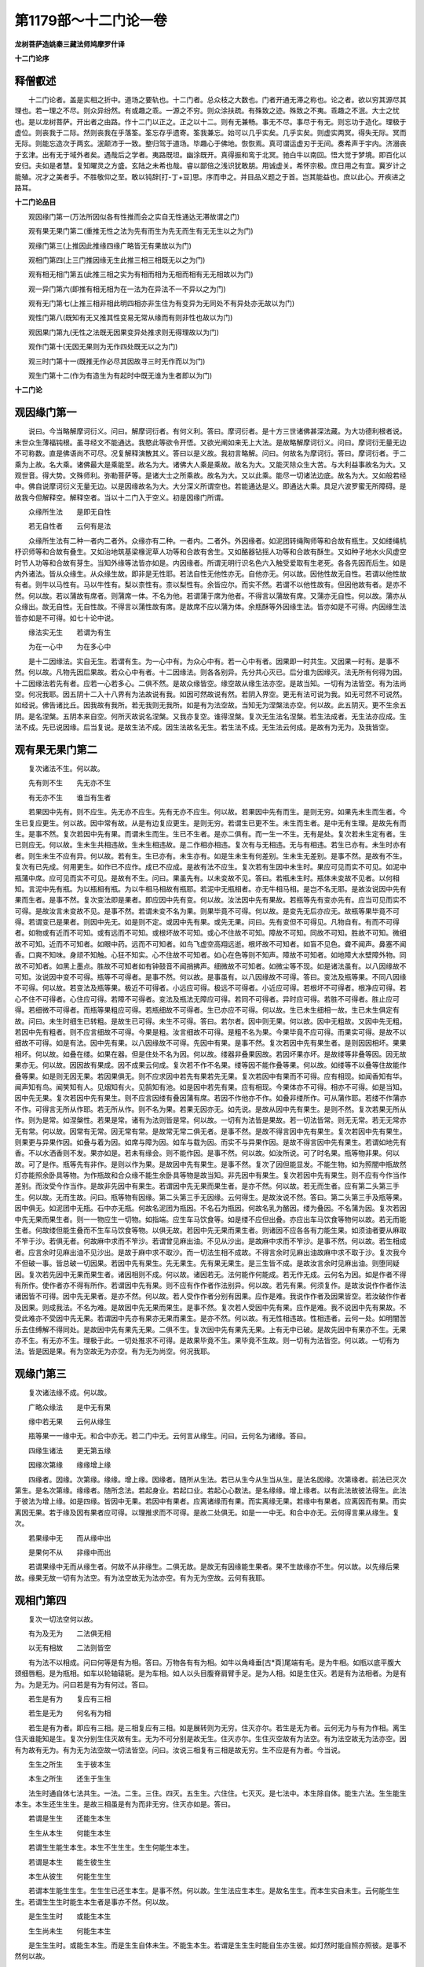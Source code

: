 第1179部～十二门论一卷
==========================

**龙树菩萨造姚秦三藏法师鸠摩罗什译**

**十二门论序**

释僧叡述
--------

　　十二门论者。盖是实相之折中。道场之要轨也。十二门者。总众枝之大数也。门者开通无滞之称也。论之者。欲以穷其源尽其理也。若一理之不尽。则众异纷然。有或趣之乖。一源之不穷。则众涂扶疏。有殊致之迹。殊致之不夷。乖趣之不泯。大士之忧也。是以龙树菩萨。开出者之由路。作十二门以正之。正之以十二。则有无兼畅。事无不尽。事尽于有无。则忘功于造化。理极于虚位。则丧我于二际。然则丧我在乎落筌。筌忘存乎遗寄。筌我兼忘。始可以几乎实矣。几乎实矣。则虚实两冥。得失无际。冥而无际。则能忘造次于两玄。泯颠沛于一致。整归驾于道场。毕趣心于佛地。恢恢焉。真可谓运虚刃于无间。奏希声于宇内。济溺丧于玄津。出有无于域外者矣。遇哉后之学者。夷路既坦。幽涂既开。真得振和鸾于北冥。驰白牛以南回。悟大觉于梦境。即百化以安归。夫如是者慧。复知曜灵之方盛。玄陆之未希也哉。睿以鄙倍之浅识犹敢朋。用诚虚关。希怀宗极。庶日用之有宜。冀岁计之能殖。况才之美者乎。不胜敬仰之至。敢以钝辞[打-丁+豆]思。序而申之。并目品义题之于首。岂其能益也。庶以此心。开疾进之路耳。

**十二门论品目**


　　观因缘门第一(万法所因似各有性推而会之实自无性通达无滞故谓之门)

　　观有果无果门第二(重推无性之法为先有而生为先无而生有无无生以之为门)

　　观缘门第三(上推因此推缘四缘广略皆无有果故以为门)

　　观相门第四(上三门推因缘无生此推三相三相既无以之为门)

　　观有相无相门第五(此推三相之实为有相而相为无相而相有无无相故以为门)

　　观一异门第六(即推有相无相为在一法为在异法不一不异以之为门)

　　观有无门第七(上推三相非相此明四相亦非生住为有变异为无同处不有异处亦无故以为门)

　　观性门第八(既知有无又推其性变易无常从缘而有则非性也故以为门)

　　观因果门第九(无性之法既无因果变异处推求则无得理故以为门)

　　观作门第十(无因无果则为无作四处既无以之为门)

　　观三时门第十一(既推无作必尽其因故寻三时无作而以为门)

　　观生门第十二(作为有造生为有起时中既无谁为生者即以为门)

**十二门论**

观因缘门第一
------------

　　说曰。今当略解摩诃衍义。问曰。解摩诃衍者。有何义利。答曰。摩诃衍者。是十方三世诸佛甚深法藏。为大功德利根者说。末世众生薄福钝根。虽寻经文不能通达。我愍此等欲令开悟。又欲光阐如来无上大法。是故略解摩诃衍义。问曰。摩诃衍无量无边不可称数。直是佛语尚不可尽。况复解释演散其义。答曰以是义故。我初言略解。问曰。何故名为摩诃衍。答曰。摩诃衍者。于二乘为上故。名大乘。诸佛最大是乘能至。故名为大。诸佛大人乘是乘故。故名为大。又能灭除众生大苦。与大利益事故名为大。又观世音。得大势。文殊师利。弥勒菩萨等。是诸大士之所乘故。故名为大。又以此乘。能尽一切诸法边底。故名为大。又如般若经中。佛自说摩诃衍义无量无边。以是因缘故名为大。大分深义所谓空也。若能通达是义。即通达大乘。具足六波罗蜜无所障碍。是故我今但解释空。解释空者。当以十二门入于空义。初是因缘门所谓。

　　众缘所生法　　是即无自性

　　若无自性者　　云何有是法

　　众缘所生法有二种一者内二者外。众缘亦有二种。一者内。二者外。外因缘者。如泥团转绳陶师等和合故有瓶生。又如缕绳机杼识师等和合故有叠生。又如治地筑基梁椽泥草人功等和合故有舍生。又如酪器钻摇人功等和合故有酥生。又如种子地水火风虚空时节人功等和合故有芽生。当知外缘等法皆亦如是。内因缘者。所谓无明行识名色六入触受爱取有生老死。各各先因而后生。如是内外诸法。皆从众缘生。从众缘生故。即非是无性耶。若法自性无他性亦无。自他亦无。何以故。因他性故无自性。若谓以他性故有者。则牛以马性有。马以牛性有。梨以柰性有。柰以梨性有。余皆应尔。而实不然。若谓不以他性故有。但因他故有者。是亦不然。何以故。若以蒲故有席者。则蒲席一体。不名为他。若谓蒲于席为他者。不得言以蒲故有席。又蒲亦无自性。何以故。蒲亦从众缘出。故无自性。无自性故。不得言以蒲性故有席。是故席不应以蒲为体。余瓶酥等外因缘生法。皆亦如是不可得。内因缘生法皆亦如是不可得。如七十论中说。

　　缘法实无生　　若谓为有生

　　为在一心中　　为在多心中

　　是十二因缘法。实自无生。若谓有生。为一心中有。为众心中有。若一心中有者。因果即一时共生。又因果一时有。是事不然。何以故。凡物先因后果故。若众心中有者。十二因缘法。则各各别异。先分共心灭已。后分谁为因缘灭。法无所有何得为因。十二因缘法若先有者。应若一心若多心。二俱不然。是故众缘皆空。缘空故从缘生法亦空。是故当知。一切有为法皆空。有为法尚空。何况我耶。因五阴十二入十八界有为法故说有我。如因可然故说有然。若阴入界空。更无有法可说为我。如无可然不可说然。如经说。佛告诸比丘。因我故有我所。若无我则无我所。如是有为法空故。当知无为涅槃法亦空。何以故。此五阴灭。更不生余五阴。是名涅槃。五阴本来自空。何所灭故说名涅槃。又我亦复空。谁得涅槃。复次无生法名涅槃。若生法成者。无生法亦应成。生法不成。先已说因缘。后当复说。是故生法不成。因生法故名无生。若生法不成。无生法云何成。是故有为无为。及我皆空。

观有果无果门第二
----------------

　　复次诸法不生。何以故。

　　先有则不生　　先无亦不生

　　有无亦不生　　谁当有生者

　　若果因中先有。则不应生。先无亦不应生。先有无亦不应生。何以故。若果因中先有而生。是则无穷。如果先未生而生者。今生已复应更生。何以故。因中常有故。从是有边复应更生。是则无穷。若谓生已更不生。未生而生者。是中无有生理。是故先有而生。是事不然。复次若因中先有果。而谓未生而生。生已不生者。是亦二俱有。而一生一不生。无有是处。复次若未生定有者。生已则应无。何以故。生未生共相违故。生未生相违故。是二作相亦相违。复次有与无相违。无与有相违。若生已亦有。未生时亦有者。则生未生不应有异。何以故。若有生。生已亦有。未生亦有。如是生未生有何差别。生未生无差别。是事不然。是故有不生。复次有已先成。何用更生。如作已不应作。成已不应成。是故有法不应生。复次若有生因中未生时。果应可见而实不可见。如泥中瓶蒲中席。应可见而实不可见。是故有不生。问曰。果虽先有。以未变故不见。答曰。若瓶未生时。瓶体未变故不见者。以何相知。言泥中先有瓶。为以瓶相有瓶。为以牛相马相故有瓶耶。若泥中无瓶相者。亦无牛相马相。是岂不名无耶。是故汝说因中先有果而生者。是事不然。复次变法即是果者。即应因中先有变。何以故。汝法因中先有果故。若瓶等先有变亦先有。应当可见而实不可得。是故汝言未变故不见。是事不然。若谓未变不名为果。则果毕竟不可得。何以故。是变先无后亦应无。故瓶等果毕竟不可得。若谓变已是果者。则因中先无。如是则不定。或因中先有果。或先无果。问曰。先有变但不可得见。凡物自有。有而不可得者。如物或有近而不可知。或有远而不可知。或根坏故不可知。或心不住故不可知。障故不可知。同故不可知。胜故不可知。微细故不可知。近而不可知者。如眼中药。远而不可知者。如鸟飞虚空高翔远逝。根坏故不可知者。如盲不见色。聋不闻声。鼻塞不闻香。口爽不知味。身顽不知触。心狂不知实。心不住故不可知者。如心在色等则不知声。障故不可知者。如地障大水壁障外物。同故不可知者。如黑上墨点。胜故不可知者如有钟鼓音不闻捎拂声。细微故不可知者。如微尘等不现。如是诸法虽有。以八因缘故不可知。汝说因中变不可得。瓶等不可得者。是事不然。何以故。是事虽有。以八因缘故不可得。答曰。变法及瓶等果。不同八因缘不可得。何以故。若变法及瓶等果。极近不可得者。小远应可得。极远不可得者。小近应可得。若根坏不可得者。根净应可得。若心不住不可得者。心住应可得。若障不可得者。变法及瓶法无障应可得。若同不可得者。异时应可得。若胜不可得者。胜止应可得。若细微不可得者。而瓶等果粗应可得。若瓶细故不可得者。生已亦应不可得。何以故。生已未生细相一故。生已未生俱定有故。问曰。未生时细生已转粗。是故生已可得。未生不可得。答曰。若尔者。因中则无果。何以故。因中无粗故。又因中先无粗。若因中先有粗者。则不应言细故不可得。今果是粗。汝言细故不可得。是粗不名为果。今果毕竟不应可得。而果实可得。是故不以细故不可得。如是有法。因中先有果。以八因缘故不可得。先因中有果。是事不然。复次若因中先有果生者。是则因因相坏。果果相坏。何以故。如叠在缕。如果在器。但是住处不名为因。何以故。缕器非叠果因故。若因坏果亦坏。是故缕等非叠等因。因无故果亦无。何以故。因因故有果成。因不成果云何成。复次若不作不名果。缕等因不能作叠等果。何以故。如缕等不以叠等住故能作叠等果。如是则无因无果。若因果俱无。则不应求因中若先有果若先无果。复次若因中有果而不可得。应有相现。如闻香知有华。闻声知有鸟。闻笑知有人。见烟知有火。见鹄知有池。如是因中若先有果。应有相现。今果体亦不可得。相亦不可得。如是当知。因中先无果。复次若因中先有果生。则不应言因缕有叠因蒲有席。若因不作他亦不作。如叠非缕所作。可从蒲作耶。若缕不作蒲亦不作。可得言无所从作耶。若无所从作。则不名为果。若果无因亦无。如先说。是故从因中先有果生。是则不然。复次若果无所从作。则为是常。如涅槃性。若果是常。诸有为法则皆是常。何以故。一切有为法皆是果故。若一切法皆常。则无无常。若无无常亦无有常。何以故。因常有无常。因无常有常。是故常无常二俱无者。是事不然。是故不得言因中先有果生。复次若因中先有果生。则果更与异果作因。如叠与着为因。如席与障为因。如车与载为因。而实不与异果作因。是故不得言因中先有果生。若谓如地先有香。不以水洒香则不发。果亦如是。若未有缘会。则不能作因。是事不然。何以故。如汝所说。可了时名果。瓶等物非果。何以故。可了是作。瓶等先有非作。是则以作为果。是故因中先有果生。是事不然。复次了因但能显发。不能生物。如为照闇中瓶故然灯亦能照余卧具等物。为作瓶故和合众缘不能生余卧具等物是故当知。非先因中有果生。复次若因中先有果生。则不应有今作当作差别。而汝受今作当作。是故非先因中有果生。若谓因中先无果而果生者。是亦不然。何以故。若无而生者。应有第二头第三手生。何以故。无而生故。问曰。瓶等物有因缘。第二头第三手无因缘。云何得生。是故汝说不然。答曰。第二头第三手及瓶等果。因中俱无。如泥团中无瓶。石中亦无瓶。何故名泥团为瓶因。不名石为瓶因。何故名乳为酪因。缕为叠因。不名蒲为因。复次若因中先无果而果生者。则一一物应生一切物。如指端。应生车马饮食等。如是缕不应但出叠。亦应出车马饮食等物何以故。若无而能生者。何故缕但能生叠而不生车马饮食等物。以俱无故。若因中先无果而果生者。则诸因不应各各有力能生果。如须油者要从麻取不笮于沙。若俱无者。何故麻中求而不笮沙。若谓曾见麻出油。不见从沙出。是故麻中求而不笮沙。是事不然。何以故。若生相成者。应言余时见麻出油不见沙出。是故于麻中求不取沙。而一切法生相不成故。不得言余时见麻出油故麻中求不取于沙。复次我今不但破一事。皆总破一切因果。若因中先有果生。先无果生。先有果无果生。是三生皆不成。是故汝言余时见麻出油。则堕同疑因。复次若先因中无果而果生者。诸因相则不成。何以故。诸因若无。法何能作何能成。若无作无成。云何名为因。如是作者不得有所作。使作者亦不得有所作。若谓因中先有果。则不应有作作者作法别异。何以故。若先有果。何须复作。是故汝说作作者作法诸因皆不可得。因中先无果者。是亦不然。何以故。若人受作作者分别有因果。应作是难。我说作作者及因果皆空。若汝破作作者及因果。则成我法。不名为难。是故因中先无果而果生。是事不然。复次若人受因中先有果。应作是难。我不说因中先有果故。不受此难亦不受因中先无果。若谓因中先亦有果亦无果而果生。是亦不然。何以故。有无性相违故。性相违者。云何一处。如明闇苦乐去住缚解不得同处。是故因中先有果先无果。二俱不生。复次因中先有果先无果。上有无中已破。是故先因中有果亦不生。无果亦不生。有无亦不生。理极于此。一切处推求不可得。是故果毕竟不生。果毕竟不生故。则一切有为法皆空。何以故。一切有为法。皆是因是果。有为空故无为亦空。有为无为尚空。何况我耶。

观缘门第三
----------

　　复次诸法缘不成。何以故。

　　广略众缘法　　是中无有果

　　缘中若无果　　云何从缘生

　　瓶等果一一缘中无。和合中亦无。若二门中无。云何言从缘生。问曰。云何名为诸缘。答曰。

　　四缘生诸法　　更无第五缘

　　因缘次第缘　　缘缘增上缘

　　四缘者。因缘。次第缘。缘缘。增上缘。因缘者。随所从生法。若已从生今从生当从生。是法名因缘。次第缘者。前法已灭次第生。是名次第缘。缘缘者。随所念法。若起身业。若起口业。若起心心数法。是名缘缘。增上缘者。以有此法故彼法得生。此法于彼法为增上缘。如是四缘。皆因中无果。若因中有果者。应离诸缘而有果。而实离缘无果。若缘中有果者。应离因而有果。而实离因无果。若于缘及因有果者应可得。以理推求而不可得。是故二处俱无。如是一一中无。和合中亦无。云何得言果从缘生。复次。

　　若果缘中无　　而从缘中出

　　是果何不从　　非缘中而出

　　若谓果缘中无而从缘生者。何故不从非缘生。二俱无故。是故无有因缘能生果者。果不生故缘亦不生。何以故。以先缘后果故。缘果无故一切有为法空。有为法空故无为法亦空。有为无为空故。云何有我耶。

观相门第四
----------

　　复次一切法空何以故。

　　有为及无为　　二法俱无相

　　以无有相故　　二法则皆空

　　有为法不以相成。问曰何等是有为相。答曰。万物各有有为相。如牛以角峰垂[古*頁]尾端有毛。是为牛相。如瓶以底平腹大颈细唇粗。是为瓶相。如车以轮轴辕轭。是为车相。如人以头目腹脊肩臂手足。是为人相。如是生住灭。若是有为法相者。为是有为。为是无为。问曰若是有为有何过。答曰。

　　若生是有为　　复应有三相

　　若生是无为　　何名有为相

　　若生是有为者。即应有三相。是三相复应有三相。如是展转则为无穷。住灭亦尔。若生是无为者。云何无为与有为作相。离生住灭谁能知是生。复次分别生住灭故有生。无为不可分别是故无生。住灭亦尔。生住灭空故有为法空。有为法空故无为法亦空。因有为故有无为。有为无为法空故一切法皆空。问曰。汝说三相复有三相是故无穷。生不应是有为者。今当说。

　　生生之所生　　生于彼本生

　　本生之所生　　还生于生生

　　法生时通自体七法共生。一法。二生。三住。四灭。五生生。六住住。七灭灭。是七法中。本生除自体。能生六法。生生能生本生。本生还生生生。是故三相虽是有为而非无穷。住灭亦如是。答曰。

　　若谓是生生　　还能生本生

　　生生从本生　　何能生本生

　　若谓生生能生本生。本生不生生生。生生何能生本生。

　　若谓是本生　　能生彼生生

　　本生从彼生　　何能生生生

　　若谓本生能生生生。生生生已还生本生。是事不然。何以故。生生法应生本生。是故名生生。而本生实自未生。云何能生生生。若谓生生生时能生本生者是事亦不然。何以故。

　　是生生生时　　或能生本生

　　生生尚未生　　何能生本生

　　是生生生时。或能生本生。而是生生自体未生。不能生本生。若谓是生生生时能自生亦生彼。如灯然时能自照亦照彼。是事不然何以故。

　　灯中自无闇　　住处亦无闇

　　破闇乃名照　　灯为何所照

　　灯体自无闇。明所住处亦无闇。若灯中无闇。住处亦无闇。云何言灯自照亦能照彼。破闇故名为照。灯不自破闇。亦不破彼闇。是故灯不自照。亦不照彼。是故汝先说灯自照亦照彼。生亦如是自生亦生彼者。是事不然。问曰。若灯然时能破闇。是故灯中无闇。住处亦无闇。答曰。

　　云何灯然时　　而能破于闇

　　此灯初然时　　不能及于闇

　　若灯然时不能到闇。若不到闇不应言破闇。复次。

　　灯若不及闇　　而能破闇者

　　灯在于此间　　则破一切闇

　　若谓灯虽不到闇。而力能破闇者。此处然灯应破一切世间闇。俱不及故。而实此间然灯。不能破一切世间闇。是故汝说灯虽不及闇。而力能破闇者。是事不然。复次。

　　若灯能自照　　亦能照于彼

　　闇亦应如是　　自蔽亦蔽彼

　　若谓灯能自照亦照彼。闇与灯相违。亦应自蔽亦蔽彼。若闇与灯相违。不能自蔽亦不蔽彼。而言灯能自照亦照彼者。是事不然。是故汝喻非也。如生能自生亦生彼者。今当更说。

　　此生若未生　　云何能自生

　　若生已自生　　已生何用生

　　此生未生时。应若生已生。若未生生。若未生而生。未生名未有。云何能自生。若谓生已而生生已即是生。何须更生。生已更无生作已更无作。是故生不自生。若生不自生。云何生彼。汝说自生亦生彼。是事不然。住灭亦如是。是故生住灭是有为相。是事不然。生住灭有为相不成故有为法空。有为法空故无为法亦空。何以故。灭有为名无为涅槃。是故涅槃亦空。复次无生无住无灭。名无为相。无生住灭则无法。无法不应作相。若谓无相是涅槃相。是事不然。若无相是涅槃相。以何相故。知是无相。若以有相知是无相。云何名无相。若以无相知是无相。无相是无。无则不可知。若谓如众衣皆有相唯一衣无相正以无相为相故。人言取无相衣。如是可知无相衣可取。如是生住灭是有为相。无生住灭处当知是无为相。是故无相是涅槃者。是事不然。何以故。生住灭种种因缘皆空。不得有有为相。云何因此知无为。汝得何有为决定相。知无相处是无为。是故汝说众相衣中无相衣喻涅槃无相者。是事不然。又衣喻后第五门中广说。是故有为法皆空。有为法空故无为法亦空。有为无为法空故我亦空。三事空故一切法皆空。

观有相无相门第五
----------------

　　复次一切法空。何以故。

　　有相相不相　　无相亦不相

　　离彼相不相　　相为何所相

　　有相事中相不相。何以故。若法先有相。更何用相为。复次若有相事中相得相者。则有二相过。一者先有相。二者相来相。是相是故有相事中相无所相。无相事中相亦无所相。何法名无相。而以有相相。如象有双牙。垂一鼻。头有三隆。耳如箕。脊如弯弓。腹大而垂。尾端有毛。四脚粗圆。是为象相。若离是相。更无有象可以相相。如马竖耳垂[髟/公/心]。四脚同蹄。尾通有毛。若离是相。更无有马可以相相。如是有相中相无所相。无相中相亦无所相。离有相无相。更无第三法可以相相。是故相无所相。相无所相故。可相法亦不成。何以故。以相故知是事名可相。以是因缘故相可相俱空。相可相空故万物亦空。何以故。离相可相更无有物。物无故非物亦无。以物灭故名无物。若无物者何所灭。故名为无物。物无物空故一切有为法皆空。有为法空故无为法亦空。有为无为空故我亦空。

观一异门第六
------------

　　复次一切法空。何以故。

　　相及与可相　　一异不可得

　　若无有一异　　是二云何成

　　是相可相。若一不可得。异亦不可得。若一异不可得。是二则不成。是故相可相皆空。相可相空故一切法皆空。问曰。相可相常成。何故不成。汝说相可相一异不可得。今当说凡物或相即是可相。或相异可相。或少分是相。余是可相。如识相是识离所用识更无识。如受相是受离所用受更无受。如是等相即是可相。如佛说。灭爱名涅槃。爱是有为有漏法。灭是无为无漏法。如信者有三相。乐亲近善人。乐欲听法乐行布施。是三事身口业故。色阴所摄信是心数法故。行阴所摄。是名相与可相异。如正见是道相。于道是少分。又生住灭是有为相于有为法是少分。如是于可相中少分名相。是故或相即可相。或相异可相。或可相少分为相。汝言一异不成故。相可相不成者。是事不然。答曰。汝说或相是可相如识等。是事不然。何以故。以相故可知名可相所用者名为相。凡物不能自知。如指不能自触。如眼不能自见。是故汝说识即是相可相。是事不然。复次若相即是可相者。不应分别是相是可相。若分别是相是可相者。不应言相即是可相。复次若相即是可相者。因果则一。何以故相是因可相是果。是二则一。而实不一。是故相即是可相。是事不然。汝说相异可相者。是亦不然。汝说灭爱是涅槃相。不说爱是涅槃相。若说爱是涅槃相。应言相可相异。若言灭爱是涅槃相者。则不得言相可相异。又汝说信者有三相俱不异。信若无信则无此三事。是故不得相可相异又相可相异者。相更复应有相。则为无穷。是事不然。是故相可相不得异。问曰。如灯能自照亦能照彼。如是相能自相亦能相彼。答曰。汝说灯喻三有为相中已破。又自违先说。汝上言相可相异。而今言相自能相亦能相彼。是事不然。又汝说可相中少分是相者。是事不然。何以故。此义或在一中。或在异中。一异义先已破故。当知少分相亦破。如是种种因缘相可相。一不可得异不可得。更无第三法成相可相。是故相可相俱空。是二空故。一切法皆空。

观有无门第七
------------

　　复次一切法空。何以故。有无一时不可得。非一时亦不可得。如说。

　　有无一时无　　离无有亦无

　　不离无有有　　有则应常无

　　有无性相违。一法中不应共有。如生时无死。死时无生。是事中论中已说。若谓离无有有无过者。是事不然。何以故。离无云何有有。如先说法生时通自体七法共生。如阿毗昙中说。有与无常共生。无常是灭相故名无。是故离无有则不生。若不离无常有有生者。有则常无。若有常无者。初无有住。常是坏故。而实有住。是故有不常无。若离无常有有生者。是亦不然。何以故。离无常有实不生。问曰。有生时已有无常而未发。灭时乃发坏是有。如是生住灭老。得皆待时而发。有起时生为用令有生。生灭中间住为用持是有。灭时无常为用灭是有。老变生至住变住至灭。无常则坏得常。令四事成就。是故法虽与无常共生有非常无。答曰。汝说无常是灭相与有共生。生时有应坏。坏时有应生。复次生灭俱无。何以故。灭时不应有生。生时不应有灭。生灭相违故。复次汝法无常与住共生。有坏时应无住。若住则无坏。何以故。住坏相违故。老时无住住时无老。是故汝说生住灭老无常得本来共生。是则错乱。何以故。是有若与无常共生。无常是坏相。凡物生时无坏相。住时亦无坏相。尔时非是无无常相耶。如能识故名识。不能识则无识相。能受故名受。不能受则无受相能念故名念。不能念则无念相。起是生相。不起则非生相。摄持是住相。不摄持则非住相。转变是老相。不转变则非老相。寿命灭是死相。寿命不灭则非死相。如是坏是无常相。离坏非无常相。若生住时虽有无常不能坏有。后能坏有者何用共生为。如是应随有坏时乃有无常。是故无常虽共生。后乃坏有者。是事不然。如是有无共不成。不共亦不成。是故有无空。有无空故一切有为空。一切有为空故无为亦空。有为无为空故众生亦空。

观性门第八
----------

　　复次一切法空。何以故。诸法无性故。如说。

　　见有变异相　　诸法无有性

　　无性法亦无　　诸法皆空故

　　诸法若有性。则不应变异。而见一切法皆变异。是故当知诸法无性。复次若诸法有定性。则不应从众缘生。若性从众缘生者。性即是作法。不作法不因待他名为性。是故一切法空。问曰。若一切法空。则无生无灭。若无生灭。则无苦谛。若无苦谛。则无集谛。若无苦集谛。则无灭谛。若无苦灭则无至苦灭道。若诸法空无性。则无四圣谛。无四圣谛故。亦无四沙门果。无四沙门果故。则无贤圣。是事无故。佛法僧亦无。世间法皆亦无。是事不然。是故诸法不应尽空。答曰。有二谛。一世谛。二第一义谛。因世谛。得说第一义谛。若不因世谛。则不得说第一义谛。若不得第一义谛。则不得涅槃。若人不知二谛。则不知自利他利共利。如是若知世谛。则知第一义谛。知第一义谛。则知世谛。汝今闻说世谛。谓是第一义谛。是故堕在失处。诸佛因缘法名为甚深第一义。是因缘法无自性故我说是空。若诸法不从众缘生。则应各有定性五阴。不应有生灭相五阴。不生不灭即无无常。若无无常。则无苦圣谛。若无苦圣谛。则无因缘生法集圣谛。诸法若有定性。则无苦灭圣谛。何以故。性无变异故。若无苦灭圣谛。则无至苦灭道。是故若人不受空。则无四圣谛。若无四圣谛。则无得四圣谛。若无得四圣谛。则无知苦断集证灭修道。是事无故。则无四沙门果。无四沙门果故。则无得向者。若无得向者则无佛。破因缘法故则无法。以无果故则无僧。若无佛法僧。则无三宝。若无三宝。则坏世俗法。此则不然。是故一切法空。复次若诸法有定性。则无生无灭无罪无福。无罪福果报。世间常是一相。是故当知诸法无性。若谓诸法无自性从他性有者。是亦不然。何以故。若无自性。云何从他性有。因自性有他性故。又他性即亦是自性。何以故。他性即是他自性故。若自性不成。他性亦不成。若自性他性不成。离自性他性何处更有法。若有不成无亦不成。是故今推求无自性无他性。无有无无故。一切有为法空。有为法空故无为法亦空。有为无为尚空。何况我耶。

观因果门第九
------------

　　复次一切法空。何以故。诸法自无性。亦不从余处来。如说。

　　果于众缘中　　毕竟不可得

　　亦不余处来　　云何而有果

　　众缘若一一中。若和合中俱无果如先说。又是果不从余处来。若余处来者。则不从因缘生。亦无众缘和合功。若果众缘中无。亦不从余处来者。是即为空。果空故一切有为法空。有为法空故无为法亦空。有为无为尚空。何况我耶。

观作者门第十
------------

　　复次一切法空。何以故。自作他作。共作无因作。不可得故。如说。

　　自作及他作　　共作无因作

　　如是不可得　　是则无有苦

　　苦自作不然。何以故。若自作即自作其体。不得以是事即作是事。如识不能自识。指不能自触。是故不得言自作。他作亦不然。他何能作苦。问曰。众缘名为他。众缘作苦故。名为他作。云何言不从他作。答曰。若众缘名为他者。苦则是众缘作。是苦从众缘生。则是众缘性。若即是众缘性。云何名为他。如泥瓶泥不名为他。又如金钏金不名为他。苦亦如是。从众缘生故。众缘不得名为他。复次是众缘。亦不自性有故。不得自在。是故不得言从众缘生果。如中论中说。

　　果从众缘生　　是缘不自在

　　若缘不自在　　云何缘生果

　　如是苦不得从他作。自作他作亦不然。有二过故。若说自作苦他作苦。则有自作他作过。是故共作苦亦不然。若苦无因生亦不然有无量过故。如经说。裸形迦葉问佛。苦自作耶。佛默然不答。世尊。若苦不自作者。是他作耶。佛亦不答。世尊若尔者。苦自作他作耶。佛亦不答。世尊。若尔者。苦无因无缘作耶。佛亦不答。如是四问。佛皆不答者。当知苦则是空。问曰。佛说是经。不说苦是空。随可度众生故作是说。是裸形迦葉谓人是苦因。有我者说。好丑皆神所作。神常清净无有苦恼。所知所解悉皆是神。神作好丑苦乐。还受种种身。以是邪见故问佛。苦自作耶。是故佛不答。苦实非是我作。若我是苦因。因我生苦。我即无常。何以故。若法是因及从因生法皆亦无常。若我无常。则罪福果报皆悉断灭。修梵行福报是亦应空若我是苦因则无解脱。何以故。我若作苦离苦无我。能作苦者以无身故。若无身而能作苦者。得解脱者亦应是苦。如是则无解脱。而实有解脱。是故苦自作不然。他作苦亦不然。离苦何有人而作苦与他。复次若他作苦者。则为是自在天作如此邪见问故。佛亦不答。而实不从自在天作。何以故。性相违故。如牛子还是牛。若万物从自在天生。皆应似自在天。是其子故。复次若自在天作众生者。不应以苦与子。是故不应言自在天作苦。问曰。众生从自在天生。苦乐亦从自在所生。以不识乐因故与其苦。答曰。若众生是自在天子者。唯应以乐遮苦。不应与苦。亦应但供养自在天则灭苦得乐。而实不尔。但自行苦乐因缘而自受报。非自在天作。复次彼若自在者。不应有所须。有所须自作不名自在。若无所须何用变化作万物如小儿戏。复次若自在作众生者。谁复作是自在。若自在自作则不然。如物不能自作。若更有作者。则不名自在。复次若自在是作者。则于作中无有障碍。念即能作。如自在经说。自在欲作万物。行诸苦行即生诸腹行虫。复行苦行生诸飞鸟。复行苦行生诸人天。若行苦行初生毒虫。次生飞鸟。后生人天。当知众生从业因缘生。不从苦行有。复次若自在作万物者。为住何处而作万物。是住处为是自在作。为是他作。若自在作者。为住何处作。若住余处作。余处复谁作。如是则无穷。若他作者则有二自在。是事不然。是故世间万物。非自在所作。复次若自在作者。何故苦行供养于他。欲令欢喜从求所愿。若苦行求他。当知不自在。复次若自在作万物。初作便定不应有变。马则常马人则常人。而今随业有变。当知非自在所作。复次若自在所作者即无罪福。善恶好丑皆从自在作故。而实有罪福。是故非自在所作。复次若众生从自在生者。皆应敬爱如子爱父。而实不尔。有憎有爱。是故当知非自在所作。复次若自在作者。何故不尽作乐人尽作苦人。而有苦者乐者。当知从憎爱生故不自在。不自在故非自在所作。复次若自在作者。众生皆不应有所作。而众生方便各有所作。是故当知非自在所作。复次若自在作者。善恶苦乐事不作而自来。如是坏世间法。持戒修梵行皆无所益。而实不尔。是故当知非自在所作。复次若福业因缘故于众生中大。余众生行福业者亦复应大。何以贵自在。若无因缘而自在者。一切众生亦应自在。而实不尔。当知非自在所作。若自在从他而得。则他复从他。如是则无穷。无穷则无因。如是等种种因缘。当知万物非自在生。亦无有自在。如是邪见问他作故。佛亦不答。共作亦不然。有二过故。众因缘和合生故。不从无因生。佛亦不答。是故此经。但破四种邪见。不说苦为空。答曰。佛虽如是说。从众因缘生苦。破四种邪见即是说空。说苦从众因缘生。即是说空义。何以故。若从众因缘生则无自性。无自性即是空。如苦空。当知有为无为及众生。一切皆空。

观三时门第十一
--------------

　　复次一切法空。何以故。因与有因法。前时后时一时生不可得故。如说。

　　若法先后共　　是皆不成者

　　是法从因生　　云何当有成

　　先因后有因。是事不然。何以故。若先因后从因生者。先因时则无有因。与谁为因。若先有因后因者。无因时有因已成。何用因为。若因有因一时。是亦无因。如牛角一时生左右不相因。如是因非是果因。果非是因果。一时生故。是故三时因果皆不可得。问曰。汝破因果法。三时中亦不成。若先有破后有可破。则未有可破。是破破谁。若先有可破而后有破。可破已成。何用破为。若破可破一时。是亦无因。如牛角一时生左右不相因故。如是破不因可破。可破不因破。答曰。汝破可破中亦有是过。若诸法空则无破无可破。我今说空则成我所说。若我说破可破定有者。应作是难。我不说破可破定有故。不应作是难。问曰。眼见先时因如陶师作瓶。亦有后时因。如因弟子有师。如教化弟子已后时识知是弟子。亦有一时因。如灯与明。若说前时因后时因一时因不可得。是事不然。答曰。如陶师作瓶。是喻不然。何以故。若未有瓶。陶师与谁作因。如陶师一切前因皆不可得。后时因亦如是不可得。若未有弟子谁为是师。是故后时因亦不可得。若说一时因如灯明。是亦同疑因。灯明一时生云何相因。如是因缘空故。当知一切有为法无为法众生皆空。

观生门第十二
------------

　　复次一切法空。何以故。生不生生时不可得故。今生已不生。不生亦不生。生时亦不生。如说。

　　生果则不生　　不生亦不生

　　离是生不生　　生时亦不生

　　生名果起出。未生名未起未出未有。生时名始起未成。是中生果不生者。是生生已不生何以故。有无穷过故。作已更作故。若生生已生第二生。第二生生已生第三生。第三生生已生第四生。如初生生已有第二生。如是生则无穷。是事不然。是故生不生复次若谓生生已生所用生生是生不生而生。是事不然。何以故。初生不生而生。是则二种生。生已而生。不生而生故。汝先定说而今不定。如作已不应作。烧已不应烧。证已不应证。如是生已不应更生。是故生法不生不生法亦不生。何以故。不与生合故。又一切不生有生过故。若不生法生。则离生有生。是则不生。若离生有生则离作有作。离去有去。离食有食。如是则坏世俗法。是事不然。是故不生法不生。复次若不生法生。一切不生法皆应生。一切凡夫。未生阿耨多罗三藐三菩提皆应生。不坏法阿罗汉烦恼不生而生。兔马等角不生而生。是事不然。是故不应说不生而生。问曰。不生而生者。如有因缘和合时方、作者、方便．具足。是则不生而生。非一切不生而生。是故不应以一切不生而生为难。答曰。若法生时。方．作者．方便。众缘和合生。是中先定有不生。先无亦不生。又有无亦不生。是三种求生不可得如先说。是故不生法不生。生时亦不生。何以故。有生生过。不生而生过故。生时法生分不生如先说。未生分亦不生如前说。复次若离生有生时。则应生时生。而实离生无生时。是故生时亦不生复次若人说生时生。则有二生。一以生时为生。二以生时生。无有二法。云何言有二生。是故生时亦不生。复次未有生无生时。生于何处行。生若无行处则无生时生。是故生时亦不生。如是生不生生时皆不成。生法不成故无生住灭亦如是。生住灭不成故。则有为法亦不成。有为法不成故。无为法亦不成。有为无为法不成故。众生亦不成。是故当知。一切法无生。毕竟空寂故。
